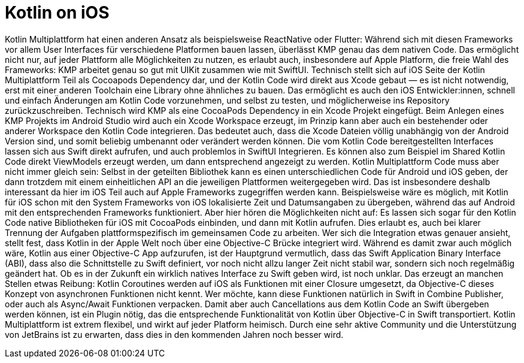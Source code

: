= Kotlin on iOS

Kotlin Multiplattform hat einen anderen Ansatz als beispielsweise
ReactNative oder Flutter: Während sich mit diesen Frameworks vor allem
User Interfaces für verschiedene Platformen bauen lassen, überlässt KMP
genau das dem nativen Code. Das ermöglicht nicht nur, auf jeder
Plattform alle Möglichkeiten zu nutzen, es erlaubt auch, insbesondere auf
Apple Platform, die freie Wahl des Frameworks: KMP arbeitet genau so gut
mit UIKit zusammen wie mit SwiftUI. Technisch stellt sich auf iOS Seite
der Kotlin Multiplattform Teil als Cocoapods Dependency dar, und der
Kotlin Code wird direkt aus Xcode gebaut — es ist nicht notwendig, erst
mit einer anderen Toolchain eine Library ohne ähnliches zu bauen. Das
ermöglicht es auch den iOS Entwickler:innen, schnell und einfach
Änderungen am Kotlin Code vorzunehmen, und selbst zu testen, und
möglicherweise ins Repository zurückzuschreiben. Technisch wird KMP als
eine CocoaPods Dependency in ein Xcode Projekt eingefügt. Beim Anlegen
eines KMP Projekts im Android Studio wird auch ein Xcode Workspace
erzeugt, im Prinzip kann aber auch ein bestehender oder anderer
Workspace den Kotlin Code integrieren. Das bedeutet auch, dass die Xcode
Dateien völlig unabhängig von der Android Version sind, und somit
beliebig umbenannt oder verändert werden können. Die vom Kotlin Code
bereitgestellten Interfaces lassen sich aus Swift direkt aufrufen, und
auch problemlos in SwiftUI Integrieren. Es können also zum Beispiel im
Shared Kotlin Code direkt ViewModels erzeugt werden, um dann
entsprechend angezeigt zu werden. Kotlin Multiplattform Code muss aber
nicht immer gleich sein: Selbst in der geteilten Bibliothek kann es einen
unterschiedlichen Code für Android und iOS geben, der dann trotzdem mit
einem einheitlichen API an die jeweiligen Plattformen weitergegeben
wird. Das ist insbesondere deshalb interessant da hier im iOS Teil auch
auf Apple Frameworks zugegriffen werden kann. Beispielsweise wäre es
möglich, mit Kotlin für iOS schon mit den System Frameworks von iOS
lokalisierte Zeit und Datumsangaben zu übergeben, während das auf
Android mit den entsprechenden Frameworks funktioniert. Aber hier hören
die Möglichkeiten nicht auf: Es lassen sich sogar für den Kotlin Code
native Bibliotheken für iOS mit CocoaPods einbinden, und dann mit Kotlin
aufrufen. Dies erlaubt es, auch bei klarer Trennung der Aufgaben
plattformspezifisch im gemeinsamen Code zu arbeiten. Wer sich die
Integration etwas genauer ansieht, stellt fest, dass Kotlin in der Apple
Welt noch über eine Objective-C Brücke integriert wird. Während es damit
zwar auch möglich wäre, Kotlin aus einer Objective-C App aufzurufen, ist
der Hauptgrund vermutlich, dass das Swift Application Binary Interface
(ABI), dass also die Schnittstelle zu Swift definiert, vor noch nicht
allzu langer Zeit nicht stabil war, sondern sich noch regelmäßig
geändert hat. Ob es in der Zukunft ein wirklich natives Interface zu
Swift geben wird, ist noch unklar. Das erzeugt an manchen Stellen etwas
Reibung: Kotlin Coroutines werden auf iOS als Funktionen mit einer
Closure umgesetzt, da Objective-C dieses Konzept von asynchronen
Funktionen nicht kennt. Wer möchte, kann diese Funktionen natürlich in
Swift in Combine Publisher, oder auch als Async/Await Funktionen
verpacken. Damit aber auch Cancellations aus dem Kotlin Code an Swift
übergeben werden können, ist ein Plugin nötig, das die entsprechende
Funktionalität von Kotlin über Objective-C in Swift transportiert.
Kotlin Multiplattform ist extrem flexibel, und wirkt auf jeder Platform
heimisch. Durch eine sehr aktive Community und die Unterstützung von
JetBrains ist zu erwarten, dass dies in den kommenden Jahren noch besser
wird.
